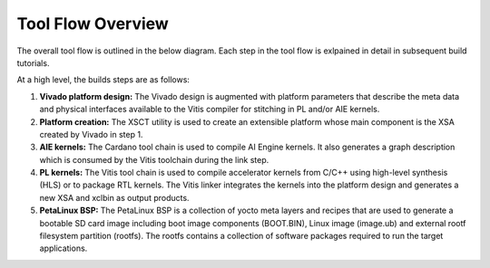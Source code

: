 Tool Flow Overview
==================

The overall tool flow is outlined in the below diagram. Each step in the tool
flow is exlpained in detail in subsequent build tutorials.

At a high level, the builds steps are as follows:

#. **Vivado platform design:**
   The Vivado design is augmented with platform parameters that describe the
   meta data and physical interfaces available to the Vitis compiler for
   stitching in PL and/or AIE kernels.

#. **Platform creation:**
   The XSCT utility is used to create an extensible platform whose main
   component is the XSA created by Vivado in step 1.

#. **AIE kernels:**
   The Cardano tool chain is used to compile AI Engine kernels. It also
   generates a graph description which is consumed by the Vitis toolchain during
   the link step.

#. **PL kernels:**
   The Vitis tool chain is used to compile accelerator kernels from C/C++ using
   high-level synthesis (HLS) or to package RTL kernels. The Vitis linker
   integrates the kernels into the platform design and generates a new XSA and
   xclbin as output products.

#. **PetaLinux BSP:**
   The PetaLinux BSP is a collection of yocto meta layers and recipes that are
   used to generate a bootable SD card image including boot image components
   (BOOT.BIN), Linux image (image.ub) and external rootf filesystem partition
   (rootfs). The rootfs contains a collection of software packages required to
   run the target applications.

.. image:: images/tool-flow.jpg
   :width: 800
   :alt: Tool Flow

